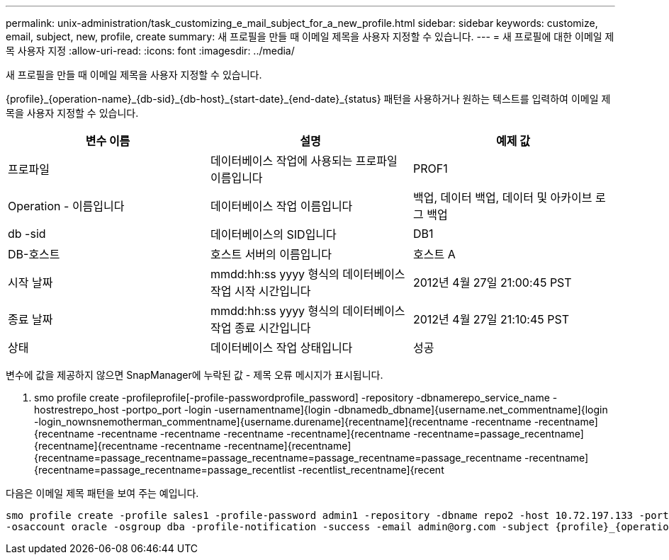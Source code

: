 ---
permalink: unix-administration/task_customizing_e_mail_subject_for_a_new_profile.html 
sidebar: sidebar 
keywords: customize, email, subject, new, profile, create 
summary: 새 프로필을 만들 때 이메일 제목을 사용자 지정할 수 있습니다. 
---
= 새 프로필에 대한 이메일 제목 사용자 지정
:allow-uri-read: 
:icons: font
:imagesdir: ../media/


[role="lead"]
새 프로필을 만들 때 이메일 제목을 사용자 지정할 수 있습니다.

{profile}_\{operation-name}_\{db-sid}_\{db-host}_\{start-date}_\{end-date}_\{status} 패턴을 사용하거나 원하는 텍스트를 입력하여 이메일 제목을 사용자 지정할 수 있습니다.

|===
| 변수 이름 | 설명 | 예제 값 


 a| 
프로파일
 a| 
데이터베이스 작업에 사용되는 프로파일 이름입니다
 a| 
PROF1



 a| 
Operation - 이름입니다
 a| 
데이터베이스 작업 이름입니다
 a| 
백업, 데이터 백업, 데이터 및 아카이브 로그 백업



 a| 
db -sid
 a| 
데이터베이스의 SID입니다
 a| 
DB1



 a| 
DB-호스트
 a| 
호스트 서버의 이름입니다
 a| 
호스트 A



 a| 
시작 날짜
 a| 
mmdd:hh:ss yyyy 형식의 데이터베이스 작업 시작 시간입니다
 a| 
2012년 4월 27일 21:00:45 PST



 a| 
종료 날짜
 a| 
mmdd:hh:ss yyyy 형식의 데이터베이스 작업 종료 시간입니다
 a| 
2012년 4월 27일 21:10:45 PST



 a| 
상태
 a| 
데이터베이스 작업 상태입니다
 a| 
성공

|===
변수에 값을 제공하지 않으면 SnapManager에 누락된 값 - 제목 오류 메시지가 표시됩니다.

. smo profile create -profileprofile[-profile-passwordprofile_password] -repository -dbnamerepo_service_name -hostrestrepo_host -portpo_port -login -usernamentname]{login -dbnamedb_dbname]{username.net_commentname]{login -login_nownsnemotherman_commentname]{username.durename]{recentname]{recentname -recentname -recentname]{recentname -recentname -recentname -recentname -recentname]{recentname -recentname=passage_recentname]{recentname]{recentname -recentname -recentname]{recentname]{recentname=passage_recentname=passage_recentname=passage_recentname=passage_recentname -recentname]{recentname=passage_recentname=passage_recentlist -recentlist_recentname]{recent


다음은 이메일 제목 패턴을 보여 주는 예입니다.

[listing]
----

smo profile create -profile sales1 -profile-password admin1 -repository -dbname repo2 -host 10.72.197.133 -port 1521 -login -username admin2 -database -dbname DB1 -host 10.72.197.142 -sid DB1
-osaccount oracle -osgroup dba -profile-notification -success -email admin@org.com -subject {profile}_{operation-name}_{db-sid}_{db-host}_{start-date}_{end-date}_{status}
----